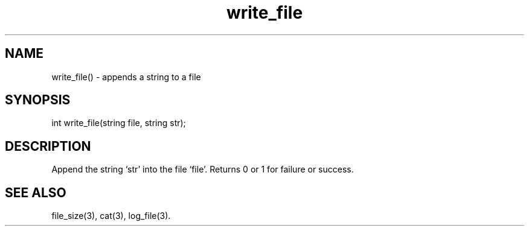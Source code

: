 .\"appends a string to a file
.TH write_file 3

.SH NAME
write_file() - appends a string to a file

.SH SYNOPSIS
int write_file(string file, string str);

.SH DESCRIPTION
Append the string `str' into the file `file'. Returns 0 or 1 for
failure or success.

.SH SEE ALSO
file_size(3), cat(3), log_file(3).
